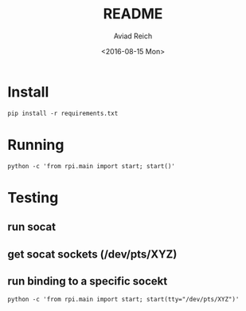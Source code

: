 #+TITLE: README
#+DATE: <2016-08-15 Mon>
#+AUTHOR: Aviad Reich
#+EMAIL: avreich@Satyagraha
#+OPTIONS: ':nil *:t -:t ::t <:t H:3 \n:nil ^:t arch:headline
#+OPTIONS: author:t c:nil creator:comment d:(not "LOGBOOK") date:t
#+OPTIONS: e:t email:nil f:t inline:t num:t p:nil pri:nil stat:t
#+OPTIONS: tags:t tasks:t tex:t timestamp:t toc:t todo:t |:t
#+CREATOR: Emacs 24.5.1 (Org mode 8.2.10)
#+DESCRIPTION:
#+EXCLUDE_TAGS: noexport
#+KEYWORDS:
#+LANGUAGE: en
#+SELECT_TAGS: export

* Install
#+BEGIN_SRC shell
pip install -r requirements.txt
#+END_SRC

* Running
#+BEGIN_SRC shell
python -c 'from rpi.main import start; start()'
#+END_SRC

* Testing
** run socat
** get socat sockets (/dev/pts/XYZ)
** run binding to a specific socekt
#+BEGIN_SRC shell
python -c 'from rpi.main import start; start(tty="/dev/pts/XYZ")'
#+END_SRC
